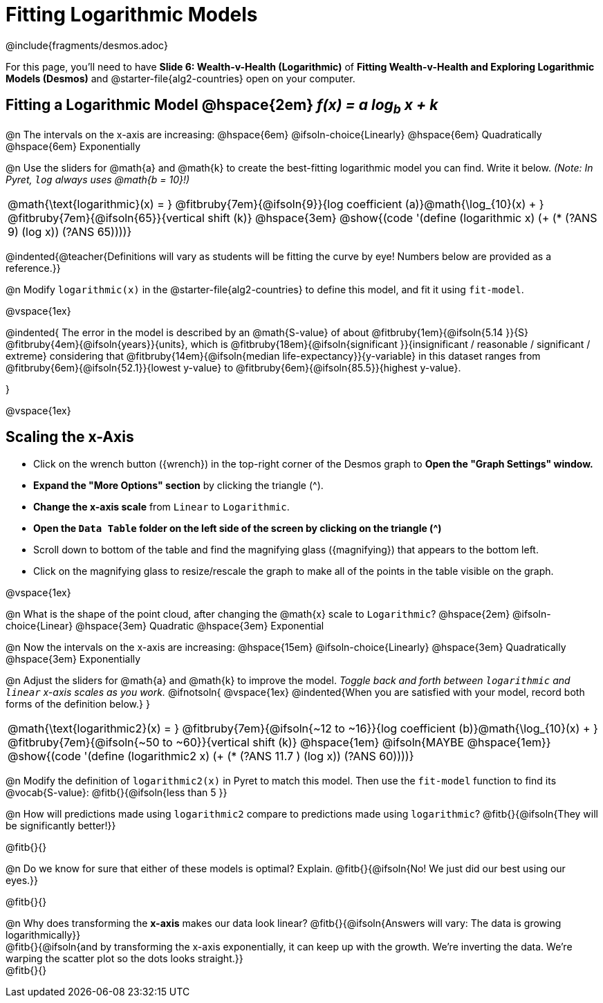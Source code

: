 = Fitting Logarithmic Models

++++
<style>
/* Push content to the top (instead of the default vertical distribution), which was leaving empty space at the top. */
#content { display: block !important; }
body.workbookpage .studentAnswerShort { min-width: 30pt; } .studentAnswerMedium { min-width: 30pt !important;}

/* Shrink vertical spacing on fitbruby */
.fitbruby{padding-top: 1.1rem;}

</style>
++++

////
- Import Desmos Styles
-
- This includes some inline CSS which loads the Desmos font,
- which includes special glyphs used for icons on Desmos.com
-
- It also defines the classname '.desmosbutton', which is used
- to style all demos glyphs
-
- Finally, it defines AsciiDoc variables for glyphs we use:
- {points}
- {caret}
- {magnifying}
- {wrench}
-
- Here's an example of using these:
- This is a wrench icon in desmos: [.desmosbutton]#{wrench}#
////

@include{fragments/desmos.adoc}

[.linkInstructions]
For this page, you'll need to have *Slide 6: Wealth-v-Health (Logarithmic)* of *Fitting Wealth-v-Health and Exploring Logarithmic Models (Desmos)* and @starter-file{alg2-countries} open on your computer.

== Fitting a Logarithmic Model @hspace{2em} __f(x) = a log~b~ x + k__

@n The intervals on the x-axis are increasing: @hspace{6em} @ifsoln-choice{Linearly} @hspace{6em} Quadratically @hspace{6em} Exponentially

@n Use the sliders for @math{a} and @math{k} to create the best-fitting logarithmic model you can find. Write it below. _(Note: In Pyret, `log` always uses @math{b = 10}!)_

[cols="^1a", grid="none", frame="none", stripes="none"]
|===
|
@math{\text{logarithmic}(x) = }
@fitbruby{7em}{@ifsoln{9}}{log coefficient (a)}@math{\log_{10}(x) + }
@fitbruby{7em}{@ifsoln{65}}{vertical shift (k)}
@hspace{3em}
@show{(code '(define (logarithmic x) (+ (* (?ANS 9) (log x)) (?ANS 65))))}
|===

@indented{@teacher{Definitions will vary as students will be fitting the curve by eye! Numbers below are provided as a reference.}}


@n Modify `logarithmic(x)` in the @starter-file{alg2-countries} to define this model, and fit it using `fit-model`.

@vspace{1ex}

@indented{
The error in the model is described by an @math{S-value} of about 
@fitbruby{1em}{@ifsoln{5.14   }}{S}
@fitbruby{4em}{@ifsoln{years}}{units}, which is 
@fitbruby{18em}{@ifsoln{significant  }}{insignificant / reasonable / significant / extreme} considering that
@fitbruby{14em}{@ifsoln{median life-expectancy}}{y-variable} in this dataset ranges from 
@fitbruby{6em}{@ifsoln{52.1}}{lowest y-value} to 
@fitbruby{6em}{@ifsoln{85.5}}{highest y-value}.

}

@vspace{1ex}

== Scaling the x-Axis

- Click on the wrench button ([.desmosbutton]#{wrench}#) in the top-right corner of the Desmos graph to *Open the "Graph Settings" window.*
- *Expand the "More Options" section* by clicking the triangle ([.desmosbutton]#{caret}#).
- *Change the x-axis scale* from `Linear` to `Logarithmic`.
- *Open the `Data Table` folder on the left side of the screen by clicking on the triangle ([.desmosbutton]#{caret}#)*
- Scroll down to bottom of the table and find the magnifying glass ([.desmosbutton]#{magnifying}#) that appears to the bottom left.
- Click on the magnifying glass to resize/rescale the graph to make all of the points in the table visible on the graph.

@vspace{1ex}

@n What is the shape of the point cloud, after changing the @math{x} scale to `Logarithmic`?  @hspace{2em} @ifsoln-choice{Linear} @hspace{3em} Quadratic @hspace{3em} Exponential

@n Now the intervals on the x-axis are increasing: @hspace{15em} @ifsoln-choice{Linearly} @hspace{3em} Quadratically @hspace{3em} Exponentially

@n Adjust the sliders for @math{a} and @math{k} to improve the model. _Toggle back and forth between `logarithmic` and `linear` x-axis scales as you work._
@ifnotsoln{
@vspace{1ex}
@indented{When you are satisfied with your model, record both forms of the definition below.}
}

[cols="^1a", grid="none", frame="none", stripes="none"]
|===
|
@math{\text{logarithmic2}(x) = }
@fitbruby{7em}{@ifsoln{~12 to ~16}}{log coefficient (b)}@math{\log_{10}(x) + }
@fitbruby{7em}{@ifsoln{~50 to ~60}}{vertical shift (k)}
@hspace{1em} @ifsoln{MAYBE @hspace{1em}}
@show{(code '(define (logarithmic2 x) (+ (* (?ANS 11.7 ) (log x)) (?ANS 60))))}
|===

@n Modify the definition of `logarithmic2(x)` in Pyret to match this model.  Then use the `fit-model` function to find its @vocab{S-value}: @fitb{}{@ifsoln{less than 5 }}

@n How will predictions made using `logarithmic2` compare to predictions made using `logarithmic`? @fitb{}{@ifsoln{They will be significantly better!}}

@fitb{}{}

@n Do we know for sure that either of these models is optimal? Explain. @fitb{}{@ifsoln{No! We just did our best using our eyes.}}

@fitb{}{}

@n Why does transforming the *x-axis* makes our data look linear? @fitb{}{@ifsoln{Answers will vary: The data is growing logarithmically}} +
@fitb{}{@ifsoln{and by transforming the x-axis exponentially, it can keep up with the growth. We're inverting the data. We're warping the scatter plot so the dots looks straight.}}  +
@fitb{}{}
